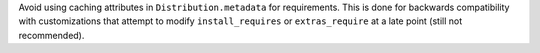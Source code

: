 Avoid using caching attributes in ``Distribution.metadata`` for requirements.
This is done for backwards compatibility with customizations that attempt to
modify ``install_requires`` or ``extras_require`` at a late point (still not
recommended).
